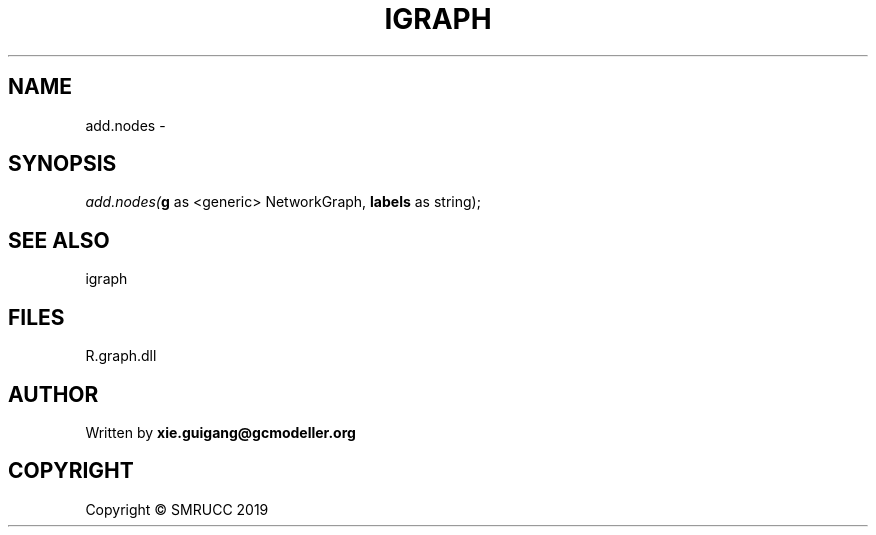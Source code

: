 .\" man page create by R# package system.
.TH IGRAPH 2 2020-06-16 "add.nodes" "add.nodes"
.SH NAME
add.nodes \- 
.SH SYNOPSIS
\fIadd.nodes(\fBg\fR as <generic> NetworkGraph, 
\fBlabels\fR as string);\fR
.SH SEE ALSO
igraph
.SH FILES
.PP
R.graph.dll
.PP
.SH AUTHOR
Written by \fBxie.guigang@gcmodeller.org\fR
.SH COPYRIGHT
Copyright © SMRUCC 2019

